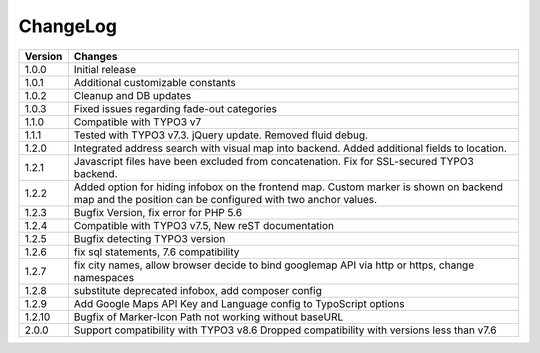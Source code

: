 
.. ==================================================
.. FOR YOUR INFORMATION
.. --------------------------------------------------
.. -*- coding: utf-8 -*- with BOM.

.. ==================================================
.. DEFINE SOME TEXTROLES
.. --------------------------------------------------
.. role::   underline
.. role::   typoscript(code)
.. role::   ts(typoscript)
   :class:  typoscript
.. role::   php(code)


ChangeLog
=============

+----------------+---------------------------------------------------------------------------------+
| Version        | Changes                                                                         |
|                |                                                                                 |
+================+=================================================================================+
| 1.0.0          | Initial release                                                                 |
+----------------+---------------------------------------------------------------------------------+
| 1.0.1          | Additional customizable constants                                               | 
+----------------+---------------------------------------------------------------------------------+
| 1.0.2          | Cleanup and DB updates                                                          |
+----------------+---------------------------------------------------------------------------------+
| 1.0.3          | Fixed issues regarding fade-out categories                                      | 
+----------------+---------------------------------------------------------------------------------+	
| 1.1.0          | Compatible with TYPO3 v7                                                        |
+----------------+---------------------------------------------------------------------------------+	
| 1.1.1          | Tested with TYPO3 v7.3. jQuery update. Removed fluid debug.                     | 
+----------------+---------------------------------------------------------------------------------+	
| 1.2.0          | Integrated address search with visual map into backend.                         |
|                | Added additional fields to location.                                            | 
+----------------+---------------------------------------------------------------------------------+	
| 1.2.1          | Javascript files have been excluded from concatenation.                         |
|                | Fix for SSL-secured TYPO3 backend.                                              |
+----------------+---------------------------------------------------------------------------------+	
| 1.2.2          | Added option for hiding infobox on the frontend map.                            |
|                | Custom marker is shown on backend map and the position can be                   |
|                | configured with two anchor values.                                              | 
+----------------+---------------------------------------------------------------------------------+	
| 1.2.3          | Bugfix Version, fix error for PHP 5.6                                           |
+----------------+---------------------------------------------------------------------------------+	
| 1.2.4          | Compatible with TYPO3 v7.5,                                                     |
|                | New reST documentation                                                          |
+----------------+---------------------------------------------------------------------------------+	
| 1.2.5          | Bugfix detecting TYPO3 version                                                  |
+----------------+---------------------------------------------------------------------------------+
| 1.2.6          | fix sql statements, 7.6 compatibility                                           |
+----------------+---------------------------------------------------------------------------------+
| 1.2.7          | fix city names, allow browser decide to bind googlemap API via http or https,   |
|                | change namespaces                                                               |
+----------------+---------------------------------------------------------------------------------+
| 1.2.8          | substitute deprecated infobox, add composer config                              |
+----------------+---------------------------------------------------------------------------------+
| 1.2.9          | Add Google Maps API Key and Language config to TypoScript options               |
+----------------+---------------------------------------------------------------------------------+
| 1.2.10         | Bugfix of Marker-Icon Path not working without baseURL                          |
+----------------+---------------------------------------------------------------------------------+
| 2.0.0          | Support compatibility with TYPO3 v8.6                                           |
|                | Dropped compatibility with versions less than v7.6                              |
+----------------+---------------------------------------------------------------------------------+
